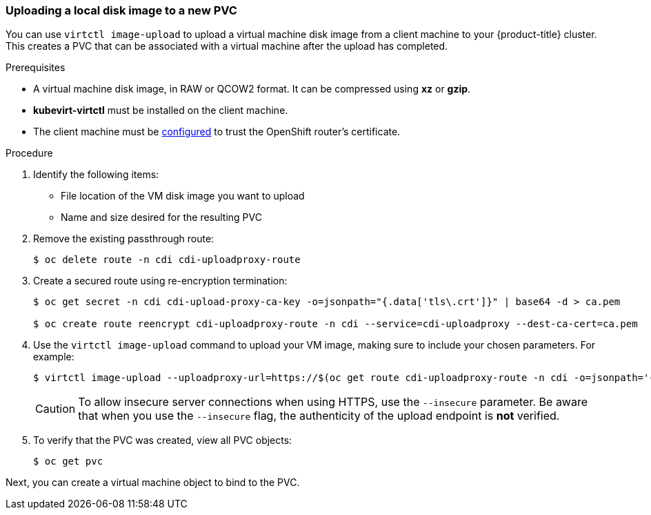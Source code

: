 [[upload-vmdisk-virtctl]]
=== Uploading a local disk image to a new PVC

You can use `virtctl image-upload` to upload a virtual machine disk image from
a client machine to your {product-title} cluster. This creates a PVC that can be
associated with a virtual machine after the upload has completed.

.Prerequisites

* A virtual machine disk image, in RAW or QCOW2 format. It can be compressed
using *xz* or *gzip*.
* *kubevirt-virtctl* must be installed on the client machine.
* The client machine must be xref:../install_config/router/default_haproxy_router.html#overview[configured]
to trust the OpenShift router's certificate.

.Procedure

. Identify the following items:
* File location of the VM disk image you want to upload
* Name and size desired for the resulting PVC

. Remove the existing passthrough route:
+
----
$ oc delete route -n cdi cdi-uploadproxy-route
----

. Create a secured route using re-encryption termination:
+
----
$ oc get secret -n cdi cdi-upload-proxy-ca-key -o=jsonpath="{.data['tls\.crt']}" | base64 -d > ca.pem

$ oc create route reencrypt cdi-uploadproxy-route -n cdi --service=cdi-uploadproxy --dest-ca-cert=ca.pem
----

. Use the `virtctl image-upload` command to upload your VM image,
making sure to include your chosen parameters. For example:
+
----
$ virtctl image-upload --uploadproxy-url=https://$(oc get route cdi-uploadproxy-route -n cdi -o=jsonpath='{.status.ingress[0].host}') --pvc-name=upload-fedora-pvc --pvc-size=10Gi --image-path=/images/fedora28.qcow2
----
+
[CAUTION]
====
To allow insecure server connections when using HTTPS, use the `--insecure`
parameter. Be aware that when you use the `--insecure` flag, the authenticity of
the upload endpoint is *not* verified.
====

. To verify that the PVC was created, view all PVC objects:
+
----
$ oc get pvc
----

Next, you can create a virtual machine object to bind to the PVC.


